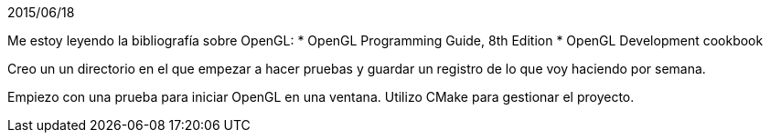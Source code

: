 2015/06/18


Me estoy leyendo la bibliografía sobre OpenGL:
* OpenGL Programming Guide, 8th Edition
* OpenGL Development cookbook

Creo un un directorio en el que empezar a hacer pruebas y guardar un registro de lo que voy haciendo por semana.

Empiezo con una prueba para iniciar OpenGL en una ventana. Utilizo CMake para gestionar el proyecto.


